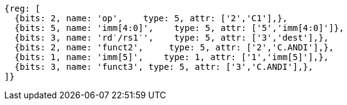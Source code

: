 //c-andi.adoc

[wavedrom, ,]
....
{reg: [
  {bits: 2, name: 'op',    type: 5, attr: ['2','C1'],},
  {bits: 5, name: 'imm[4:0]',    type: 5, attr: ['5','imm[4:0]']},
  {bits: 3, name: 'rd′/rs1′',    type: 5, attr: ['3','dest'],},
  {bits: 2, name: 'funct2',     type: 5, attr: ['2','C.ANDI'],},
  {bits: 1, name: 'imm[5]',    type: 1, attr: ['1','imm[5]'],},
  {bits: 3, name: 'funct3', type: 5, attr: ['3','C.ANDI'],},
]}
....